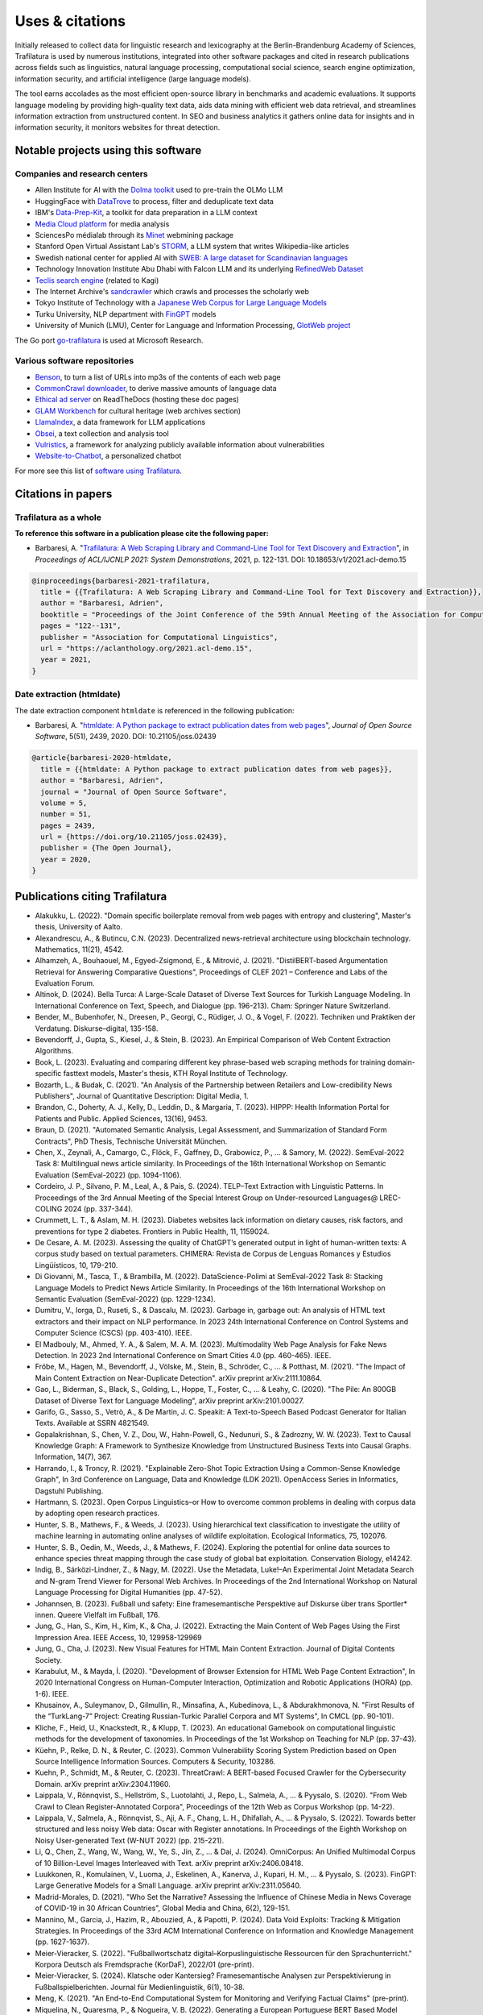 Uses & citations
================

.. meta::
    :description lang=en:
        Trafilatura now widely used, integrated into other software packages and cited in research publications. Notable projects and institutional users are listed on this page.


Initially released to collect data for linguistic research and lexicography at the Berlin-Brandenburg Academy of Sciences, Trafilatura is used by numerous institutions, integrated into other software packages and cited in research publications across fields such as linguistics, natural language processing, computational social science, search engine optimization, information security, and artificial intelligence (large language models).

The tool earns accolades as the most efficient open-source library in benchmarks and academic evaluations. It supports language modeling by providing high-quality text data, aids data mining with efficient web data retrieval, and streamlines information extraction from unstructured content. In SEO and business analytics it gathers online data for insights and in information security, it monitors websites for threat detection.


Notable projects using this software
------------------------------------

Companies and research centers
^^^^^^^^^^^^^^^^^^^^^^^^^^^^^^

- Allen Institute for AI with the `Dolma toolkit <https://github.com/allenai/dolma>`_ used to pre-train the OLMo LLM
- HuggingFace with `DataTrove <https://github.com/huggingface/datatrove>`_ to process, filter and deduplicate text data
- IBM's `Data-Prep-Kit <https://github.com/IBM/data-prep-kit>`_, a toolkit for data preparation in a LLM context
- `Media Cloud platform <https://www.mediacloud.org>`_ for media analysis
- SciencesPo médialab through its `Minet <https://github.com/medialab/minet>`_ webmining package
- Stanford Open Virtual Assistant Lab's `STORM <https://github.com/stanford-oval/storm>`_, a LLM system that writes Wikipedia-like articles
- Swedish national center for applied AI with `SWEB: A large dataset for Scandinavian languages <https://arxiv.org/pdf/2410.04456>`_
- Technology Innovation Institute Abu Dhabi with Falcon LLM and its underlying `RefinedWeb Dataset <https://arxiv.org/abs/2306.01116>`_
- `Teclis search engine <https://teclis.com/>`_ (related to Kagi)
- The Internet Archive's `sandcrawler <https://github.com/internetarchive/sandcrawler>`_ which crawls and processes the scholarly web
- Tokyo Institute of Technology with a `Japanese Web Corpus for Large Language Models <https://arxiv.org/pdf/2404.17733>`_
- Turku University, NLP department with `FinGPT <https://turkunlp.org/gpt3-finnish>`_ models
- University of Munich (LMU), Center for Language and Information Processing, `GlotWeb project <https://github.com/cisnlp/GlotWeb>`_

The Go port `go-trafilatura <https://github.com/markusmobius/go-trafilatura>`_ is used at Microsoft Research.


Various software repositories
^^^^^^^^^^^^^^^^^^^^^^^^^^^^^

- `Benson <https://github.com/timoteostewart/benson>`_, to turn a list of URLs into mp3s of the contents of each web page
- `CommonCrawl downloader <https://github.com/leogao2/commoncrawl_downloader>`_, to derive massive amounts of language data
- `Ethical ad server <https://github.com/readthedocs/ethical-ad-server>`_ on ReadTheDocs (hosting these doc pages)
- `GLAM Workbench <https://glam-workbench.net/web-archives/>`_ for cultural heritage (web archives section)
- `LlamaIndex <https://github.com/run-llama/llama_index>`_, a data framework for LLM applications
- `Obsei <https://www.obsei.com/>`_, a text collection and analysis tool
- `Vulristics <https://github.com/leonov-av/vulristics>`_, a framework for analyzing publicly available information about vulnerabilities
- `Website-to-Chatbot <https://github.com/Anil-matcha/Chatbase-Alternative>`_, a personalized chatbot

For more see this list of `software using Trafilatura <https://github.com/adbar/trafilatura/network/dependents>`_.


Citations in papers
-------------------

Trafilatura as a whole
^^^^^^^^^^^^^^^^^^^^^^


**To reference this software in a publication please cite the following paper:**

- Barbaresi, A. "`Trafilatura: A Web Scraping Library and Command-Line Tool for Text Discovery and Extraction <https://aclanthology.org/2021.acl-demo.15/>`_", in *Proceedings of ACL/IJCNLP 2021: System Demonstrations*, 2021, p. 122-131. DOI: 10.18653/v1/2021.acl-demo.15


.. image:: https://img.shields.io/badge/DOI-10.18653%2Fv1%2F2021.acl--demo.15-blue
    :target: https://aclanthology.org/2021.acl-demo.15/
    :alt: Reference DOI: 10.18653/v1/2021.acl-demo.15

.. image:: https://zenodo.org/badge/DOI/10.5281/zenodo.3460969.svg
   :target: https://doi.org/10.5281/zenodo.3460969
   :alt: Zenodo archive DOI: 10.5281/zenodo.3460969

.. code-block:: shell

    @inproceedings{barbaresi-2021-trafilatura,
      title = {{Trafilatura: A Web Scraping Library and Command-Line Tool for Text Discovery and Extraction}},
      author = "Barbaresi, Adrien",
      booktitle = "Proceedings of the Joint Conference of the 59th Annual Meeting of the Association for Computational Linguistics and the 11th International Joint Conference on Natural Language Processing: System Demonstrations",
      pages = "122--131",
      publisher = "Association for Computational Linguistics",
      url = "https://aclanthology.org/2021.acl-demo.15",
      year = 2021,
    }


Date extraction (htmldate)
^^^^^^^^^^^^^^^^^^^^^^^^^^

The date extraction component ``htmldate`` is referenced in the following publication:

- Barbaresi, A. "`htmldate: A Python package to extract publication dates from web pages <https://doi.org/10.21105/joss.02439>`_", *Journal of Open Source Software*, 5(51), 2439, 2020. DOI: 10.21105/joss.02439

.. image:: https://joss.theoj.org/papers/10.21105/joss.02439/status.svg
   :target: https://doi.org/10.21105/joss.02439
   :alt: JOSS article

.. image:: https://zenodo.org/badge/DOI/10.5281/zenodo.3459599.svg
   :target: https://doi.org/10.5281/zenodo.3459599
   :alt: Zenodo archive

.. code-block:: shell

    @article{barbaresi-2020-htmldate,
      title = {{htmldate: A Python package to extract publication dates from web pages}},
      author = "Barbaresi, Adrien",
      journal = "Journal of Open Source Software",
      volume = 5,
      number = 51,
      pages = 2439,
      url = {https://doi.org/10.21105/joss.02439},
      publisher = {The Open Journal},
      year = 2020,
    }


Publications citing Trafilatura
-------------------------------


- Alakukku, L. (2022). "Domain specific boilerplate removal from web pages with entropy and clustering", Master's thesis, University of Aalto.
- Alexandrescu, A., & Butincu, C.N. (2023). Decentralized news-retrieval architecture using blockchain technology. Mathematics, 11(21), 4542.
- Alhamzeh, A., Bouhaouel, M., Egyed-Zsigmond, E., & Mitrović, J. (2021). "DistilBERT-based Argumentation Retrieval for Answering Comparative Questions", Proceedings of CLEF 2021 – Conference and Labs of the Evaluation Forum.
- Altinok, D. (2024). Bella Turca: A Large-Scale Dataset of Diverse Text Sources for Turkish Language Modeling. In International Conference on Text, Speech, and Dialogue (pp. 196-213). Cham: Springer Nature Switzerland.
- Bender, M., Bubenhofer, N., Dreesen, P., Georgi, C., Rüdiger, J. O., & Vogel, F. (2022). Techniken und Praktiken der Verdatung. Diskurse–digital, 135-158.
- Bevendorff, J., Gupta, S., Kiesel, J., & Stein, B. (2023). An Empirical Comparison of Web Content Extraction Algorithms.
- Book, L. (2023). Evaluating and comparing different key phrase-based web scraping methods for training domain-specific fasttext models, Master's thesis, KTH Royal Institute of Technology.
- Bozarth, L., & Budak, C. (2021). "An Analysis of the Partnership between Retailers and Low-credibility News Publishers", Journal of Quantitative Description: Digital Media, 1.
- Brandon, C., Doherty, A. J., Kelly, D., Leddin, D., & Margaria, T. (2023). HIPPP: Health Information Portal for Patients and Public. Applied Sciences, 13(16), 9453.
- Braun, D. (2021). "Automated Semantic Analysis, Legal Assessment, and Summarization of Standard Form Contracts", PhD Thesis, Technische Universität München.
- Chen, X., Zeynali, A., Camargo, C., Flöck, F., Gaffney, D., Grabowicz, P., ... & Samory, M. (2022). SemEval-2022 Task 8: Multilingual news article similarity. In Proceedings of the 16th International Workshop on Semantic Evaluation (SemEval-2022) (pp. 1094-1106).
- Cordeiro, J. P., Silvano, P. M., Leal, A., & Pais, S. (2024). TELP–Text Extraction with Linguistic Patterns. In Proceedings of the 3rd Annual Meeting of the Special Interest Group on Under-resourced Languages@ LREC-COLING 2024 (pp. 337-344).
- Crummett, L. T., & Aslam, M. H. (2023). Diabetes websites lack information on dietary causes, risk factors, and preventions for type 2 diabetes. Frontiers in Public Health, 11, 1159024.
- De Cesare, A. M. (2023). Assessing the quality of ChatGPT’s generated output in light of human-written texts: A corpus study based on textual parameters. CHIMERA: Revista de Corpus de Lenguas Romances y Estudios Lingüísticos, 10, 179-210.
- Di Giovanni, M., Tasca, T., & Brambilla, M. (2022). DataScience-Polimi at SemEval-2022 Task 8: Stacking Language Models to Predict News Article Similarity. In Proceedings of the 16th International Workshop on Semantic Evaluation (SemEval-2022) (pp. 1229-1234).
- Dumitru, V., Iorga, D., Ruseti, S., & Dascalu, M. (2023). Garbage in, garbage out: An analysis of HTML text extractors and their impact on NLP performance. In 2023 24th International Conference on Control Systems and Computer Science (CSCS) (pp. 403-410). IEEE.
- El Madbouly, M., Ahmed, Y. A., & Salem, M. A. M. (2023). Multimodality Web Page Analysis for Fake News Detection. In 2023 2nd International Conference on Smart Cities 4.0 (pp. 460-465). IEEE.
- Fröbe, M., Hagen, M., Bevendorff, J., Völske, M., Stein, B., Schröder, C., ... & Potthast, M. (2021). "The Impact of Main Content Extraction on Near-Duplicate Detection". arXiv preprint arXiv:2111.10864.
- Gao, L., Biderman, S., Black, S., Golding, L., Hoppe, T., Foster, C., ... & Leahy, C. (2020). "The Pile: An 800GB Dataset of Diverse Text for Language Modeling", arXiv preprint arXiv:2101.00027.
- Garifo, G., Sasso, S., Vetrò, A., & De Martin, J. C. Speakit: A Text-to-Speech Based Podcast Generator for Italian Texts. Available at SSRN 4821549.
- Gopalakrishnan, S., Chen, V. Z., Dou, W., Hahn-Powell, G., Nedunuri, S., & Zadrozny, W. W. (2023). Text to Causal Knowledge Graph: A Framework to Synthesize Knowledge from Unstructured Business Texts into Causal Graphs. Information, 14(7), 367.
- Harrando, I., & Troncy, R. (2021). "Explainable Zero-Shot Topic Extraction Using a Common-Sense Knowledge Graph", In 3rd Conference on Language, Data and Knowledge (LDK 2021). OpenAccess Series in Informatics, Dagstuhl Publishing.
- Hartmann, S. (2023). Open Corpus Linguistics–or How to overcome common problems in dealing with corpus data by adopting open research practices.
- Hunter, S. B., Mathews, F., & Weeds, J. (2023). Using hierarchical text classification to investigate the utility of machine learning in automating online analyses of wildlife exploitation. Ecological Informatics, 75, 102076.
- Hunter, S. B., Oedin, M., Weeds, J., & Mathews, F. (2024). Exploring the potential for online data sources to enhance species threat mapping through the case study of global bat exploitation. Conservation Biology, e14242.
- Indig, B., Sárközi-Lindner, Z., & Nagy, M. (2022). Use the Metadata, Luke!–An Experimental Joint Metadata Search and N-gram Trend Viewer for Personal Web Archives. In Proceedings of the 2nd International Workshop on Natural Language Processing for Digital Humanities (pp. 47-52).
- Johannsen, B. (2023). Fußball und safety: Eine framesemantische Perspektive auf Diskurse über trans Sportler* innen. Queere Vielfalt im Fußball, 176.
- Jung, G., Han, S., Kim, H., Kim, K., & Cha, J. (2022). Extracting the Main Content of Web Pages Using the First Impression Area. IEEE Access, 10, 129958-129969
- Jung, G., Cha, J. (2023). New Visual Features for HTML Main Content Extraction. Journal of Digital Contents Society.
- Karabulut, M., & Mayda, İ. (2020). "Development of Browser Extension for HTML Web Page Content Extraction", In 2020 International Congress on Human-Computer Interaction, Optimization and Robotic Applications (HORA) (pp. 1-6). IEEE.
- Khusainov, A., Suleymanov, D., Gilmullin, R., Minsafina, A., Kubedinova, L., & Abdurakhmonova, N. "First Results of the “TurkLang-7” Project: Creating Russian-Turkic Parallel Corpora and MT Systems", In CMCL (pp. 90-101).
- Kliche, F., Heid, U., Knackstedt, R., & Klupp, T. (2023). An educational Gamebook on computational linguistic methods for the development of taxonomies. In Proceedings of the 1st Workshop on Teaching for NLP (pp. 37-43).
- Küehn, P., Relke, D. N., & Reuter, C. (2023). Common Vulnerability Scoring System Prediction based on Open Source Intelligence Information Sources. Computers & Security, 103286.
- Kuehn, P., Schmidt, M., & Reuter, C. (2023). ThreatCrawl: A BERT-based Focused Crawler for the Cybersecurity Domain. arXiv preprint arXiv:2304.11960.
- Laippala, V., Rönnqvist, S., Hellström, S., Luotolahti, J., Repo, L., Salmela, A., ... & Pyysalo, S. (2020). "From Web Crawl to Clean Register-Annotated Corpora", Proceedings of the 12th Web as Corpus Workshop (pp. 14-22).
- Laippala, V., Salmela, A., Rönnqvist, S., Aji, A. F., Chang, L. H., Dhifallah, A., ... & Pyysalo, S. (2022). Towards better structured and less noisy Web data: Oscar with Register annotations. In Proceedings of the Eighth Workshop on Noisy User-generated Text (W-NUT 2022) (pp. 215-221).
- Li, Q., Chen, Z., Wang, W., Wang, W., Ye, S., Jin, Z., ... & Dai, J. (2024). OmniCorpus: An Unified Multimodal Corpus of 10 Billion-Level Images Interleaved with Text. arXiv preprint arXiv:2406.08418.
- Luukkonen, R., Komulainen, V., Luoma, J., Eskelinen, A., Kanerva, J., Kupari, H. M., ... & Pyysalo, S. (2023). FinGPT: Large Generative Models for a Small Language. arXiv preprint arXiv:2311.05640.
- Madrid-Morales, D. (2021). "Who Set the Narrative? Assessing the Influence of Chinese Media in News Coverage of COVID-19 in 30 African Countries", Global Media and China, 6(2), 129-151.
- Mannino, M., Garcia, J., Hazim, R., Abouzied, A., & Papotti, P. (2024). Data Void Exploits: Tracking & Mitigation Strategies. In Proceedings of the 33rd ACM International Conference on Information and Knowledge Management (pp. 1627-1637).
- Meier-Vieracker, S. (2022). "Fußballwortschatz digital–Korpuslinguistische Ressourcen für den Sprachunterricht." Korpora Deutsch als Fremdsprache (KorDaF), 2022/01 (pre-print).
- Meier-Vieracker, S. (2024). Klatsche oder Kantersieg? Framesemantische Analysen zur Perspektivierung in Fußballspielberichten. Journal für Medienlinguistik, 6(1), 10-38.
- Meng, K. (2021). "An End-to-End Computational System for Monitoring and Verifying Factual Claims" (pre-print).
- Miquelina, N., Quaresma, P., & Nogueira, V. B. (2022). Generating a European Portuguese BERT Based Model Using Content from Arquivo. pt Archive. In International Conference on Intelligent Data Engineering and Automated Learning (pp. 280-288). Springer, Cham.
- Naira, A. M., & Benelallam, I. (2023). Evaluating ESG Impacts in African Cities through Topic-Level Sentiment Analysis. In 2023 10th International Conference on Wireless Networks and Mobile Communications (WINCOM) (pp. 1-6). IEEE.
- Nayekoo, Y., Katrenko, S., Hoste, V., Maladry, A., & Lefever, E. (2024). Shared Task for Cross-lingual Classification of Corporate Social Responsibility (CSR) Themes and Topics. In Proceedings of the Joint Workshop of the 7th Financial Technology and Natural Language Processing, the 5th Knowledge Discovery from Unstructured Data in Financial Services, and the 4th Workshop on Economics and Natural Language Processing@ LREC-COLING 2024 (pp. 283-291).
- Nguyen, Q.C., et al. (2024). Rosie, a Health Education Question-and-Answer Chatbot for New Mothers: Randomized Pilot Study. JMIR Formative Research, 8(1), e51361.
- Nissopoulou, T. X. (2023). Web content classification analysis, MSc thesis, International Hellenic University.
- Nolda, A., Barbaresi, A., & Geyken, A. (2023). Korpora für die lexikographische Beschreibung diatopischer Variation in der deutschen Standardsprache. Korpora in der germanistischen Sprachwissenschaft: Mündlich, schriftlich, multimedial, 29.
- Norlund, T., Isbister, T., Gyllensten, A. C., Santos, P. D., Petrelli, D., Ekgren, A., & Sahlgren, M. (2024). SWEb: A Large Web Dataset for the Scandinavian Languages. arXiv preprint arXiv:2410.04456.
- Öhman, J., Verlinden, S., Ekgren, A., Gyllensten, A. C., Isbister, T., Gogoulou, E., ... & Sahlgren, M. (2023). The Nordic Pile: A 1.2 TB Nordic Dataset for Language Modeling. arXiv preprint arXiv:2303.17183.
- Okazaki, N., Hattori, K., Shota, H., Iida, H., Ohi, M., Fujii, K., ... & Mizuki, S. (2024). Building a Large Japanese Web Corpus for Large Language Models. arXiv preprint arXiv:2404.17733.
- Paster, K., Santos, M. D., Azerbayev, Z., & Ba, J. (2023). Openwebmath: An open dataset of high-quality mathematical web text. arXiv preprint arXiv:2310.06786.
- Pastor-Galindo, J., Sandlin, H. Â., Mármol, F. G., Bovet, G., & Pérez, G. M. (2024). A Big Data architecture for early identification and categorization of dark web sites. Future Generation Computer Systems, 157, 67-81.
- Penedo, G., Malartic, Q., Hesslow, D., Cojocaru, R., Alobeidli, H., Cappelli, A., ... & Launay, J. (2024). The RefinedWeb dataset for Falcon LLM: Outperforming curated corpora with web data only. Advances in Neural Information Processing Systems, 36, 79155-79172.
- Piskorski, J., Stefanovitch, N., Da San Martino, G., & Nakov, P. (2023). Semeval-2023 task 3: Detecting the category, the framing, and the persuasion techniques in online news in a multi-lingual setup. In Proceedings of the 17th International Workshop on Semantic Evaluation (SemEval-2023) (pp. 2343-2361).
- Pohlmann, J., Barbaresi, A., & Leinen, P. (2023). Platform regulation and “overblocking”–The NetzDG discourse in Germany. Communications, 48(3), 395-419.
- Qiu, J., Lv, H., Jin, Z., Wang, R., Ning, W., Yu, J., ... & He, C. (2024). Wanjuan-cc: A safe and high-quality open-sourced english webtext dataset. arXiv preprint arXiv:2402.19282.
- Rastislav, K. (2024). Backend platformy pro sdílené ověřování faktů (Master's thesis, České vysoké učení technické v Praze. Vypočetní a informační centrum.)
- Razuvayevskaya, O., Wu, B., Leite, J. A., Heppell, F., Srba, I., Scarton, C., ... & Song, X. (2024). Comparison between parameter-efficient techniques and full fine-tuning: A case study on multilingual news article classification. Plos one, 19(5), e0301738.
- Reina, L. A. V. (2023). NLP Meets Agronomy: Document Classification for Plant Health Surveillance, Master's thesis.
- Robertson, F., Lagus, J., & Kajava, K. (2021). "A COVID-19 news coverage mood map of Europe", Proceedings of the EACL Hackashop on News Media Content Analysis and Automated Report Generation (pp. 110-115).
- Salmela, A. (2022). "Distinguishing Noise and Main Text Content from Web-Sourced Plain Text Documents Using Sequential Neural Networks", Master's thesis, University of Turku.
- Sawczyn, A., Binkowski, J., Janiak, D., Augustyniak, Ł., & Kajdanowicz, T. (2021). "Fact-checking: relevance assessment of references in the Polish political domain", Procedia Computer Science, 192, 1285-1293.
- Schamel, T., Braun, D., & Matthes, F. (2022). Structured Extraction of Terms and Conditions from German and English Online Shops. In Proceedings of The Fifth Workshop on e-Commerce and NLP (ECNLP 5) (pp. 181-190).
- Srikanth, N., Sarkar, R., Mane, H., Aparicio, E., Nguyen, Q., Rudinger, R., & Boyd-Graber, J. (2024). Pregnant Questions: The Importance of Pragmatic Awareness in Maternal Health Question Answering. In Proceedings of the 2024 Conference of the North American Chapter of the Association for Computational Linguistics: Human Language Technologies (Volume 1: Long Papers) (pp. 7246-7261).
- Sutter, T., Bozkir, A. S., Gehring, B., & Berlich, P. (2022). Avoiding the Hook: Influential Factors of Phishing Awareness Training on Click-Rates and a Data-Driven Approach to Predict Email Difficulty Perception. IEEE Access, 10, 100540-100565.
- Ter-Akopyan, B. (2022). "Identification of Political Leaning in German News", Master's thesis, Ludwig Maximilian University of Munich.
- Van Nooten, J., & Kosar, A. (2024). Advancing CSR Theme and Topic Classification: LLMs and Training Enhancement Insights. In Proceedings of the Joint Workshop of the 7th Financial Technology and Natural Language Processing, the 5th Knowledge Discovery from Unstructured Data in Financial Services, and the 4th Workshop on Economics and Natural Language Processing@ LREC-COLING 2024 (pp. 292-305).
- Varlamov, M., Galanin, D., Bedrin, P., Duda, S., Lazarev, V., & Yatskov, A. (2022). A Dataset for Information Extraction from News Web Pages. In 2022 Ivannikov Ispras Open Conference (ISPRAS) (pp. 100-106). IEEE.
- Waheed, A., Qunaibi, S., Barradas, D., & Weinberg, Z. (2022). Darwin's Theory of Censorship: Analysing the Evolution of Censored Topics with Dynamic Topic Models. In Proceedings of the 21st Workshop on Privacy in the Electronic Society (pp. 103-108).
- Xu, Z., Liu, Z., Yan, Y., Liu, Z., Xiong, C., & Yu, G. (2024). Cleaner Pretraining Corpus Curation with Neural Web Scraping. arXiv preprint arXiv:2402.14652.
- Yang, Y., & Wang, X. (2024). AcawebAgent: A Large Language Model-Powered Assistant for Early Academic Research. In 2024 5th International Conference on Computer Engineering and Application (ICCEA) (pp. 302-305). IEEE.
- Zinn, J. O., & Müller, M. (2021). "Understanding discourse and language of risk", Journal of Risk Research, 1-14.



Publications citing Htmldate
----------------------------

See `citation page of htmldate's documentation <https://htmldate.readthedocs.io/en/latest/used-by.html>`_.

